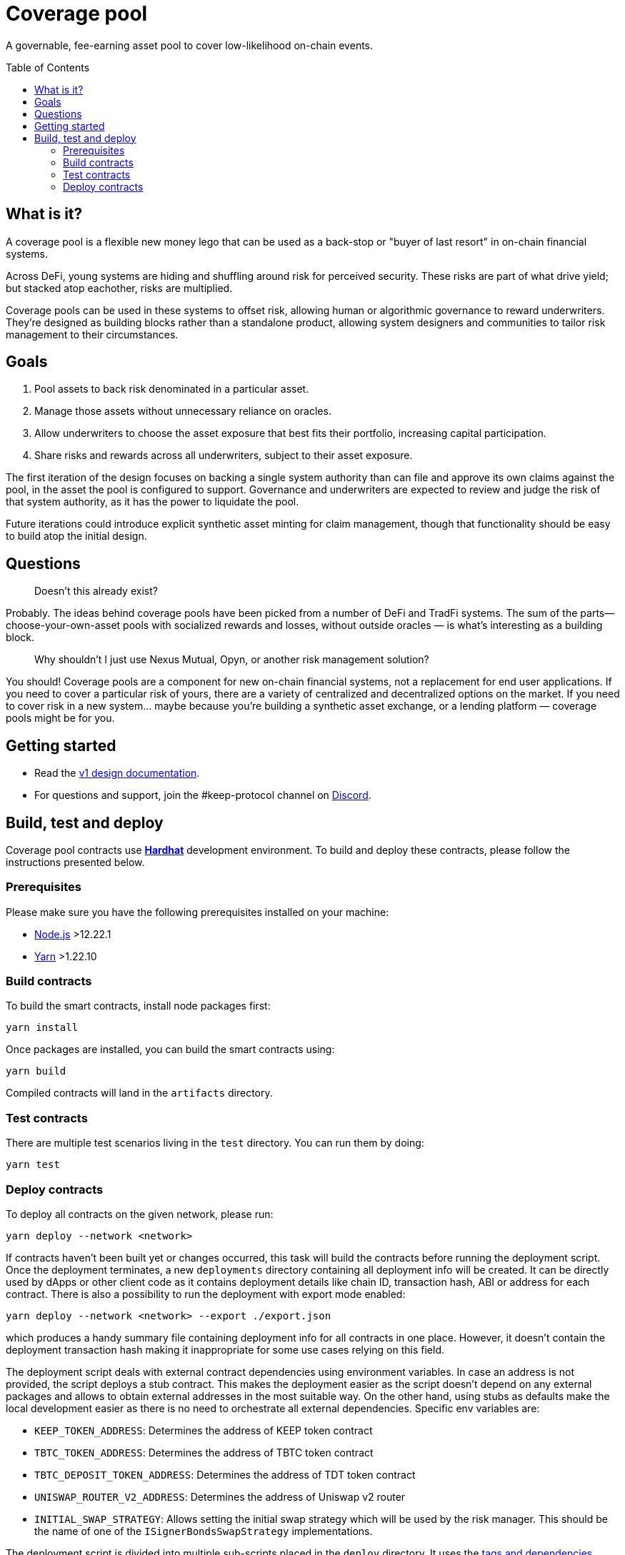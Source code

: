 :toc: macro

= Coverage pool

A governable, fee-earning asset pool to cover low-likelihood on-chain events.

toc::[]

== What is it?

A coverage pool is a flexible new money lego that can be used as a back-stop or
"buyer of last resort" in on-chain financial systems.

Across DeFi, young systems are hiding and shuffling around risk for perceived
security. These risks are part of what drive yield; but stacked atop eachother,
risks are multiplied.

Coverage pools can be used in these systems to offset risk, allowing human or
algorithmic governance to reward underwriters. They're designed as building
blocks rather than a standalone product, allowing system designers and
communities to tailor risk management to their circumstances.

== Goals

1. Pool assets to back risk denominated in a particular asset.
2. Manage those assets without unnecessary reliance on oracles.
3. Allow underwriters to choose the asset exposure that best fits their
   portfolio, increasing capital participation.
4. Share risks and rewards across all underwriters, subject to their asset
   exposure.

The first iteration of the design focuses on backing a single system authority
than can file and approve its own claims against the pool, in the asset the
pool is configured to support. Governance and underwriters are expected to
review and judge the risk of that system authority, as it has the power to
liquidate the pool.

Future iterations could introduce explicit synthetic asset minting for claim
management, though that functionality should be easy to build atop the initial
design.

== Questions

> Doesn't this already exist?

Probably. The ideas behind coverage pools have been picked from a number of
DeFi and TradFi systems. The sum of the parts— choose-your-own-asset pools with
socialized rewards and losses, without outside oracles — is what's interesting
as a building block.

> Why shouldn't I just use Nexus Mutual, Opyn, or another risk management
> solution?

You should! Coverage pools are a component for new on-chain financial systems,
not a replacement for end user applications. If you need to cover a particular
risk of yours, there are a variety of centralized and decentralized options on
the market. If you need to cover risk in a new system... maybe because you're
building a synthetic asset exchange, or a lending platform — coverage pools
might be for you.

== Getting started

* Read the link:./docs/design.adoc[v1 design documentation].
* For questions and support, join the #keep-protocol channel on
https://discord.gg/4R6RGFf[Discord].

== Build, test and deploy

Coverage pool contracts use https://hardhat.org/[*Hardhat*] development
environment. To build and deploy these contracts, please follow the instructions
presented below.

=== Prerequisites

Please make sure you have the following prerequisites installed on your machine:

- https://nodejs.org[Node.js] >12.22.1
- https://yarnpkg.com[Yarn] >1.22.10

=== Build contracts

To build the smart contracts, install node packages first:
```
yarn install
```
Once packages are installed, you can build the smart contracts using:
```
yarn build
```
Compiled contracts will land in the `artifacts` directory.

=== Test contracts

There are multiple test scenarios living in the `test` directory.
You can run them by doing:
```
yarn test
```

=== Deploy contracts

To deploy all contracts on the given network, please run:
```
yarn deploy --network <network>
```

If contracts haven't been built yet or changes occurred, this task will build
the contracts before running the deployment script. Once the deployment
terminates, a new `deployments` directory containing all deployment info
will be created. It can be directly used by dApps or other client code as it
contains deployment details like chain ID, transaction hash, ABI or address for
each contract. There is also a possibility to run the deployment with export
mode enabled:
```
yarn deploy --network <network> --export ./export.json
```
which produces a handy summary file containing deployment info for all
contracts in one place. However, it doesn't contain the deployment transaction
hash making it inappropriate for some use cases relying on this field.

The deployment script deals with external contract dependencies using
environment variables. In case an address is not provided, the script deploys
a stub contract. This makes the deployment easier as the script doesn't
depend on any external packages and allows to obtain external addresses in
the most suitable way. On the other hand, using stubs as defaults make the
local development easier as there is no need to orchestrate all
external dependencies. Specific env variables are:

- `KEEP_TOKEN_ADDRESS`: Determines the address of KEEP token contract
- `TBTC_TOKEN_ADDRESS`: Determines the address of TBTC token contract
- `TBTC_DEPOSIT_TOKEN_ADDRESS`: Determines the address of TDT token contract
- `UNISWAP_ROUTER_V2_ADDRESS`: Determines the address of Uniswap v2 router
- `INITIAL_SWAP_STRATEGY`: Allows setting the initial swap strategy which will
  be used by the risk manager. This should be the name of one of the
  `ISignerBondsSwapStrategy` implementations.

The deployment script is divided into multiple sub-scripts placed in the
`deploy` directory. It uses the
https://github.com/wighawag/hardhat-deploy#deploy-scripts-tags-and-dependencies[tags and dependencies]
system provided by the `hardhat-deploy` plugin. Such a structure allows to
run arbitrary parts of the entire deployment by using the tag mechanism. For
example, to deploy only the `AssetPool` contract (with their dependencies),
a following command can be used:
```
yarn deploy --network localhost --tags AssetPool
```
Multiple deployment sub-scripts also improves the readability and allows
specifying dependencies between components in an explicit way.